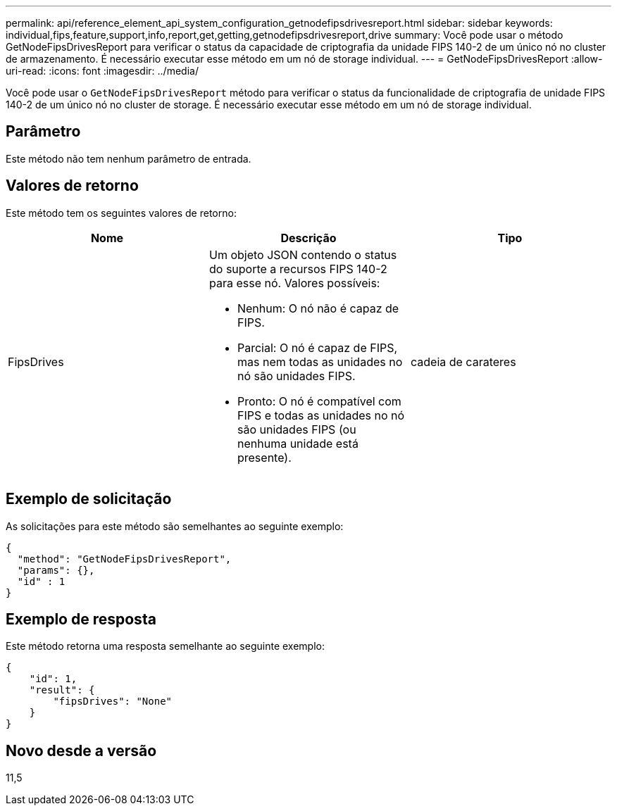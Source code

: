 ---
permalink: api/reference_element_api_system_configuration_getnodefipsdrivesreport.html 
sidebar: sidebar 
keywords: individual,fips,feature,support,info,report,get,getting,getnodefipsdrivesreport,drive 
summary: Você pode usar o método GetNodeFipsDrivesReport para verificar o status da capacidade de criptografia da unidade FIPS 140-2 de um único nó no cluster de armazenamento. É necessário executar esse método em um nó de storage individual. 
---
= GetNodeFipsDrivesReport
:allow-uri-read: 
:icons: font
:imagesdir: ../media/


[role="lead"]
Você pode usar o `GetNodeFipsDrivesReport` método para verificar o status da funcionalidade de criptografia de unidade FIPS 140-2 de um único nó no cluster de storage. É necessário executar esse método em um nó de storage individual.



== Parâmetro

Este método não tem nenhum parâmetro de entrada.



== Valores de retorno

Este método tem os seguintes valores de retorno:

|===
| Nome | Descrição | Tipo 


 a| 
FipsDrives
 a| 
Um objeto JSON contendo o status do suporte a recursos FIPS 140-2 para esse nó. Valores possíveis:

* Nenhum: O nó não é capaz de FIPS.
* Parcial: O nó é capaz de FIPS, mas nem todas as unidades no nó são unidades FIPS.
* Pronto: O nó é compatível com FIPS e todas as unidades no nó são unidades FIPS (ou nenhuma unidade está presente).

 a| 
cadeia de carateres

|===


== Exemplo de solicitação

As solicitações para este método são semelhantes ao seguinte exemplo:

[listing]
----
{
  "method": "GetNodeFipsDrivesReport",
  "params": {},
  "id" : 1
}
----


== Exemplo de resposta

Este método retorna uma resposta semelhante ao seguinte exemplo:

[listing]
----
{
    "id": 1,
    "result": {
        "fipsDrives": "None"
    }
}
----


== Novo desde a versão

11,5
